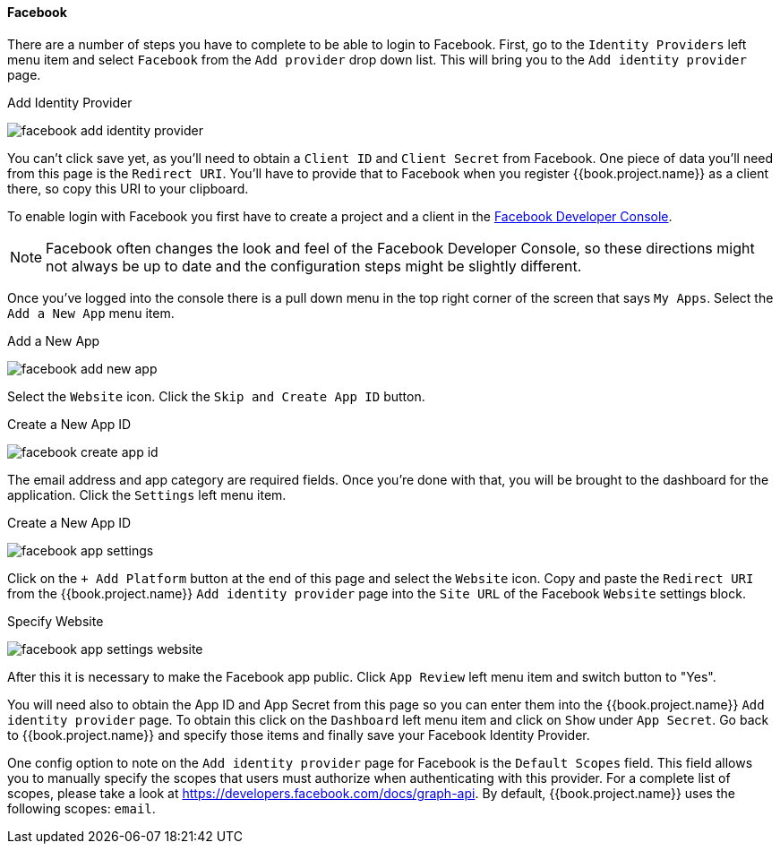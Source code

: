 
==== Facebook

There are a number of steps you have to complete to be able to login to Facebook.  First, go to the `Identity Providers` left menu item
and select `Facebook` from the `Add provider` drop down list.  This will bring you to the `Add identity provider` page.

.Add Identity Provider
image:../../../{{book.images}}/facebook-add-identity-provider.png[]

You can't click save yet, as you'll need to obtain a `Client ID` and `Client Secret` from Facebook.  One piece of data you'll need from this
page is the `Redirect URI`.  You'll have to provide that to Facebook when you register {{book.project.name}} as a client there, so
copy this URI to your clipboard.

To enable login with Facebook you first have to create a project and a client in the https://developers.facebook.com/[Facebook Developer Console].

NOTE: Facebook often changes the look and feel of the Facebook Developer Console, so these directions might not always be up to date and the
      configuration steps might be slightly different.

Once you've logged into the console there is a pull down menu in the top right corner of the screen that says `My Apps`.  Select the `Add a New App`
menu item.

.Add a New App
image:../../../images/facebook-add-new-app.png[]


Select the `Website` icon.  Click the `Skip and Create App ID` button.

.Create a New App ID
image:../../../images/facebook-create-app-id.png[]

The email address and app category are required fields.  Once you're done with that, you will be brought to the dashboard
for the application.  Click the `Settings` left menu item.

.Create a New App ID
image:../../../images/facebook-app-settings.png[]

Click on the `+ Add Platform` button at the end of this page and select the `Website` icon.  Copy and paste the `Redirect URI` from the
{{book.project.name}} `Add identity provider` page into the `Site URL` of the Facebook `Website` settings block.

.Specify Website
image:../../../images/facebook-app-settings-website.png[]

After this it is necessary to make the Facebook app public. Click `App Review` left menu item and switch button to "Yes".

You will need also to obtain the App ID and App Secret from this page so you can enter them into the {{book.project.name}} `Add identity provider` page. To obtain this click on the `Dashboard` left menu item and click on `Show` under `App Secret`. Go back to {{book.project.name}} and specify those items and finally save your Facebook Identity Provider.

One config option to note on the `Add identity provider` page for Facebook is the `Default Scopes` field.
This field allows you to manually specify the scopes that users must authorize when authenticating with this provider.
For a complete list of scopes, please take a look at https://developers.facebook.com/docs/graph-api. By default, {{book.project.name}}
uses the following scopes: `email`.
